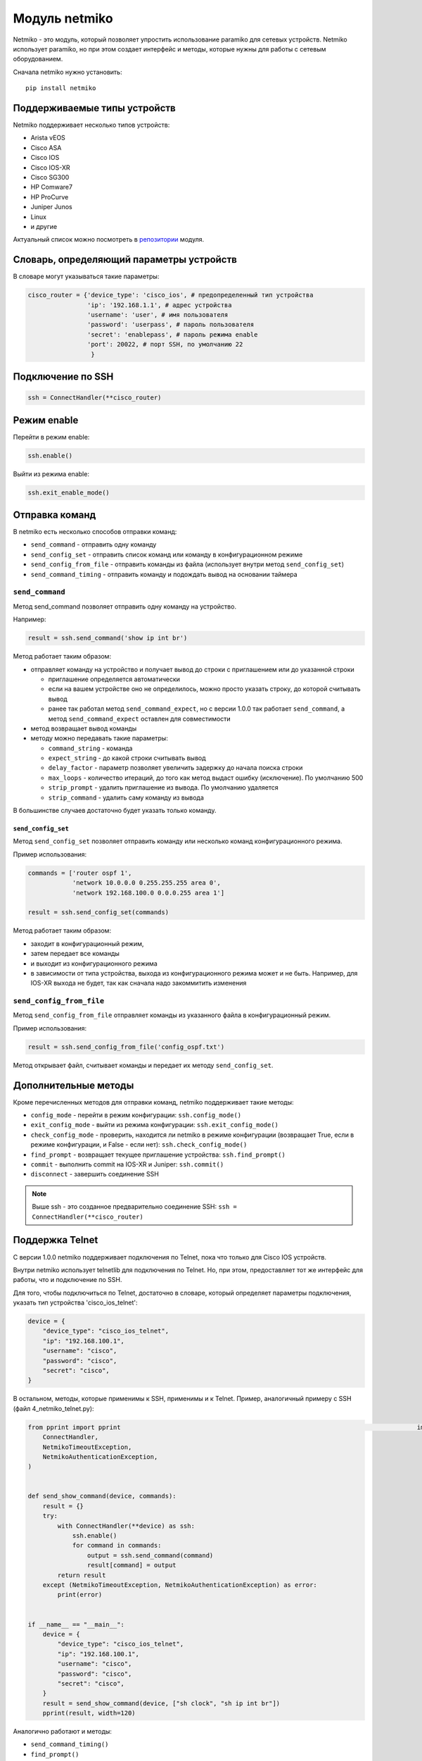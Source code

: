 Модуль netmiko
--------------

Netmiko - это модуль, который позволяет упростить использование paramiko
для сетевых устройств. Netmiko использует paramiko, но при этом создает 
интерфейс и методы, которые нужны для работы с сетевым оборудованием.

Сначала netmiko нужно установить:

::

    pip install netmiko


Поддерживаемые типы устройств
~~~~~~~~~~~~~~~~~~~~~~~~~~~~~

Netmiko поддерживает несколько типов устройств: 

* Arista vEOS 
* Cisco ASA 
* Cisco IOS 
* Cisco IOS-XR 
* Cisco SG300 
* HP Comware7 
* HP ProCurve 
* Juniper Junos 
* Linux 
* и другие

Актуальный список можно посмотреть в
`репозитории <https://github.com/ktbyers/netmiko>`__ модуля.

Словарь, определяющий параметры устройств
~~~~~~~~~~~~~~~~~~~~~~~~~~~~~~~~~~~~~~~~~

В словаре могут указываться такие параметры:

.. code:: python

    cisco_router = {'device_type': 'cisco_ios', # предопределенный тип устройства
                    'ip': '192.168.1.1', # адрес устройства
                    'username': 'user', # имя пользователя
                    'password': 'userpass', # пароль пользователя
                    'secret': 'enablepass', # пароль режима enable
                    'port': 20022, # порт SSH, по умолчанию 22
                     }

Подключение по SSH
~~~~~~~~~~~~~~~~~~

.. code:: python

    ssh = ConnectHandler(**cisco_router)

Режим enable
~~~~~~~~~~~~

Перейти в режим enable:

.. code:: python

    ssh.enable()

Выйти из режима enable:

.. code:: python

    ssh.exit_enable_mode()

Отправка команд
~~~~~~~~~~~~~~~

В netmiko есть несколько способов отправки команд: 

* ``send_command`` - отправить одну команду 
* ``send_config_set`` - отправить список команд или команду в конфигурационном режиме 
* ``send_config_from_file`` - отправить команды из файла (использует внутри метод ``send_config_set``)
* ``send_command_timing`` - отправить команду и подождать вывод на основании таймера

``send_command``
^^^^^^^^^^^^^^^^

Метод send_command позволяет отправить одну команду на устройство.

Например:

.. code:: python

    result = ssh.send_command('show ip int br')

Метод работает таким образом: 

* отправляет команду на устройство и получает вывод до строки 
  с приглашением или до указанной строки 

  * приглашение определяется автоматически 
  * если на вашем устройстве оно не определилось, можно просто указать строку, до которой считывать вывод
  * ранее так работал метод ``send_command_expect``, но с версии 1.0.0
    так работает ``send_command``, а метод ``send_command_expect`` оставлен для совместимости 

* метод возвращает вывод команды 
* методу можно передавать такие параметры: 

  * ``command_string`` - команда 
  * ``expect_string`` - до какой строки считывать вывод 
  * ``delay_factor`` - параметр позволяет увеличить задержку до начала поиска строки 
  * ``max_loops`` - количество итераций, до того как метод выдаст ошибку 
    (исключение). По умолчанию 500 
  * ``strip_prompt`` - удалить приглашение из вывода. По умолчанию удаляется 
  * ``strip_command`` - удалить саму команду из вывода

В большинстве случаев достаточно будет указать только команду.

``send_config_set``
*******************

Метод ``send_config_set`` позволяет отправить команду или несколько
команд конфигурационного режима.

Пример использования:

.. code:: python

    commands = ['router ospf 1',
                'network 10.0.0.0 0.255.255.255 area 0',
                'network 192.168.100.0 0.0.0.255 area 1']

    result = ssh.send_config_set(commands)

Метод работает таким образом: 

* заходит в конфигурационный режим, 
* затем передает все команды 
* и выходит из конфигурационного режима 
* в зависимости от типа устройства, выхода из конфигурационного режима может
  и не быть. Например, для IOS-XR выхода не будет, так как сначала надо
  закоммитить изменения

``send_config_from_file``
^^^^^^^^^^^^^^^^^^^^^^^^^

Метод ``send_config_from_file`` отправляет команды из указанного файла в
конфигурационный режим.

Пример использования:

.. code:: python

    result = ssh.send_config_from_file('config_ospf.txt')

Метод открывает файл, считывает команды и передает их методу
``send_config_set``.

Дополнительные методы
~~~~~~~~~~~~~~~~~~~~~

Кроме перечисленных методов для отправки команд, netmiko поддерживает
такие методы: 

* ``config_mode`` - перейти в режим конфигурации: ``ssh.config_mode()`` 
* ``exit_config_mode`` - выйти из режима конфигурации: ``ssh.exit_config_mode()`` 
* ``check_config_mode`` - проверить, находится ли netmiko в режиме конфигурации (возвращает True,
  если в режиме конфигурации, и False - если нет): ``ssh.check_config_mode()`` 
* ``find_prompt`` - возвращает текущее приглашение устройства: ``ssh.find_prompt()`` 
* ``commit`` - выполнить commit на IOS-XR и Juniper: ``ssh.commit()`` 
* ``disconnect`` - завершить соединение SSH

.. note::

    Выше ssh - это созданное предварительно соединение SSH:
    ``ssh = ConnectHandler(**cisco_router)``

Поддержка Telnet
~~~~~~~~~~~~~~~~

С версии 1.0.0 netmiko поддерживает подключения по Telnet, пока что
только для Cisco IOS устройств.

Внутри netmiko использует telnetlib для подключения по Telnet. Но, при
этом, предоставляет тот же интерфейс для работы, что и подключение по
SSH.

Для того, чтобы подключиться по Telnet, достаточно в словаре, который
определяет параметры подключения, указать тип устройства
'cisco_ios_telnet':

.. code:: python

    device = {
        "device_type": "cisco_ios_telnet",
        "ip": "192.168.100.1",
        "username": "cisco",
        "password": "cisco",
        "secret": "cisco",
    }

В остальном, методы, которые применимы к SSH, применимы и к Telnet.
Пример, аналогичный примеру с SSH (файл 4_netmiko_telnet.py):

.. code:: python

    from pprint import pprint                                                                                import yaml                                                                                              from netmiko import (
        ConnectHandler,
        NetmikoTimeoutException,
        NetmikoAuthenticationException,
    )


    def send_show_command(device, commands):
        result = {}
        try:
            with ConnectHandler(**device) as ssh:
                ssh.enable()
                for command in commands:
                    output = ssh.send_command(command)
                    result[command] = output
            return result
        except (NetmikoTimeoutException, NetmikoAuthenticationException) as error:
            print(error)


    if __name__ == "__main__":
        device = {
            "device_type": "cisco_ios_telnet",
            "ip": "192.168.100.1",
            "username": "cisco",
            "password": "cisco",
            "secret": "cisco",
        }
        result = send_show_command(device, ["sh clock", "sh ip int br"])
        pprint(result, width=120)



Аналогично работают и методы: 

* ``send_command_timing()`` 
* ``find_prompt()`` 
* ``send_config_set()`` 
* ``send_config_from_file()`` 
* ``check_enable_mode()`` 
* ``disconnect()``


Пример использования netmiko
~~~~~~~~~~~~~~~~~~~~~~~~~~~~

Пример использования netmiko (файл 4_netmiko.py):

.. code:: python

    from pprint import pprint
    import yaml
    from netmiko import (
        ConnectHandler,
        NetmikoTimeoutException,
        NetmikoAuthenticationException,
    )


    def send_show_command(device, commands):
        result = {}
        try:
            with ConnectHandler(**device) as ssh:
                ssh.enable()
                for command in commands:
                    output = ssh.send_command(command)
                    result[command] = output
            return result
        except (NetmikoTimeoutException, NetmikoAuthenticationException) as error:
            print(error)


    if __name__ == "__main__":
        with open("devices.yaml") as f:
            devices = yaml.safe_load(f)
        for device in devices:
            result = send_show_command(device, ["sh clock", "sh ip int br"])
            pprint(result, width=120)



В этом примере не передается команда terminal length, так как netmiko по
умолчанию выполняет эту команду.

Результат выполнения скрипта:

::

    {'sh clock': '*09:12:15.210 UTC Mon Jul 20 2020',
     'sh ip int br': 'Interface     IP-Address      OK? Method Status                Protocol\n'
                     'Ethernet0/0   192.168.100.1   YES NVRAM  up                    up      \n'
                     'Ethernet0/1   192.168.200.1   YES NVRAM  up                    up      \n'
                     'Ethernet0/2   unassigned      YES NVRAM  up                    up      \n'
                     'Ethernet0/3   192.168.130.1   YES NVRAM  up                    up      \n'}
    {'sh clock': '*09:12:24.507 UTC Mon Jul 20 2020',
     'sh ip int br': 'Interface     IP-Address      OK? Method Status                Protocol\n'
                     'Ethernet0/0   192.168.100.2   YES NVRAM  up                    up      \n'
                     'Ethernet0/1   unassigned      YES NVRAM  up                    up      \n'
                     'Ethernet0/2   unassigned      YES NVRAM  administratively down down    \n'
                     'Ethernet0/3   unassigned      YES NVRAM  administratively down down    \n'}
    {'sh clock': '*09:12:33.573 UTC Mon Jul 20 2020',
     'sh ip int br': 'Interface     IP-Address      OK? Method Status                Protocol\n'
                     'Ethernet0/0   192.168.100.3   YES NVRAM  up                    up      \n'
                     'Ethernet0/1   unassigned      YES NVRAM  up                    up      \n'
                     'Ethernet0/2   unassigned      YES NVRAM  administratively down down    \n'
                     'Ethernet0/3   unassigned      YES NVRAM  administratively down down    \n'}


Постраничный вывод команд
~~~~~~~~~~~~~~~~~~~~~~~~~

Пример использования paramiko для работы с постраничным выводом команд
show (файл 4_netmiko_more.py):

.. code:: python

    from netmiko import ConnectHandler, NetmikoTimeoutException
    import yaml


    def send_show_command(device_params, command):
        with ConnectHandler(**device_params) as ssh:
            ssh.enable()
            prompt = ssh.find_prompt()
            ssh.send_command("terminal length 100")
            ssh.write_channel(f"{command}\n")
            output = ""
            while True:
                try:
                    page = ssh.read_until_pattern(f"More|{prompt}")
                    output += page
                    if "More" in page:
                        ssh.write_channel(" ")
                    elif prompt in output:
                        break
                except NetmikoTimeoutException:
                    break
        return output


    if __name__ == "__main__":
        with open("devices.yaml") as f:
            devices = yaml.safe_load(f)
        print(send_show_command(devices[0], "sh run"))

